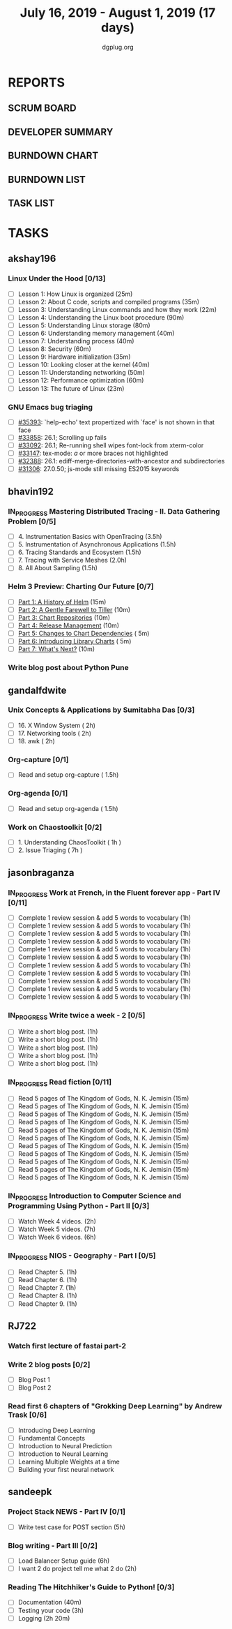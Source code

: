 #+TITLE: July 16, 2019 - August 1, 2019 (17 days)
#+AUTHOR: dgplug.org
#+EMAIL: users@lists.dgplug.org
#+PROPERTY: Effort_ALL 0 0:05 0:10 0:30 1:00 2:00 3:00 4:00
#+COLUMNS: %35ITEM %TASKID %OWNER %3PRIORITY %TODO %5ESTIMATED{+} %3ACTUAL{+}
* REPORTS
** SCRUM BOARD
#+BEGIN: block-update-board
#+END:
** DEVELOPER SUMMARY
#+BEGIN: block-update-summary
#+END:
** BURNDOWN CHART
#+BEGIN: block-update-graph
#+END:
** BURNDOWN LIST
#+PLOT: title:"Burndown" ind:1 deps:(3 4) set:"term dumb" set:"xtics scale 0.5" set:"ytics scale 0.5" file:"burndown.plt" set:"xrange [0:17]"
#+BEGIN: block-update-burndown
#+END:
** TASK LIST
#+BEGIN: columnview :hlines 2 :maxlevel 5 :id "TASKS"
#+END:
* TASKS
  :PROPERTIES:
  :ID:       TASKS
  :SPRINTLENGTH: 17
  :SPRINTSTART: <2019-07-16 Tue>
  :wpd-akshay196: 1
  :wpd-bhavin192: 1
  :wpd-gandalfdwite: 1
  :wpd-jasonbraganza: 3
  :wpd-RJ722: 1.1
  :wpd-sandeepk: 1
  :END:
** akshay196
*** Linux Under the Hood [0/13]
    :PROPERTIES:
    :ESTIMATED: 10
    :ACTUAL:
    :OWNER: akshay196
    :ID: READ.1563242496
    :TASKID: READ.1563242496
    :END:
    - [ ] Lesson  1: How Linux is organized                            (25m)
    - [ ] Lesson  2: About C code, scripts and compiled programs       (35m)
    - [ ] Lesson  3: Understanding Linux commands and how they work    (22m)
    - [ ] Lesson  4: Understanding the Linux boot procedure            (90m)
    - [ ] Lesson  5: Understanding Linux storage                       (80m)
    - [ ] Lesson  6: Understanding memory management                   (40m)
    - [ ] Lesson  7: Understanding process                             (40m)
    - [ ] Lesson  8: Security                                          (60m)
    - [ ] Lesson  9: Hardware initialization                           (35m)
    - [ ] Lesson 10: Looking closer at the kernel                      (40m)
    - [ ] Lesson 11: Understanding networking                          (50m)
    - [ ] Lesson 12: Performance optimization                          (60m)
    - [ ] Lesson 13: The future of Linux                               (23m)
*** GNU Emacs bug triaging
    :PROPERTIES:
    :ESTIMATED: 7
    :ACTUAL:
    :OWNER: akshay196
    :ID: OPS.1563244949
    :TASKID: OPS.1563244949
    :END:
    - [ ] [[https://debbugs.gnu.org/cgi/bugreport.cgi?bug=35393][#35393]]: `help-echo' text propertized with `face' is not shown in that face
    - [ ] [[https://debbugs.gnu.org/cgi/bugreport.cgi?bug=33858][#33858]]: 26.1; Scrolling up fails
    - [ ] [[https://debbugs.gnu.org/cgi/bugreport.cgi?bug=33092][#33092]]: 26.1; Re-running shell wipes font-lock from xterm-color
    - [ ] [[https://debbugs.gnu.org/cgi/bugreport.cgi?bug=33147][#33147]]: tex-mode: ${{{{a}}}}$ or more braces not highlighted
    - [ ] [[https://debbugs.gnu.org/cgi/bugreport.cgi?bug=32388][#32388]]: 26.1: ediff-merge-directories-with-ancestor and subdirectories
    - [ ] [[https://debbugs.gnu.org/cgi/bugreport.cgi?bug=31306][#31306]]: 27.0.50; js-mode still missing ES2015 keywords
** bhavin192
*** IN_PROGRESS Mastering Distributed Tracing - II. Data Gathering Problem [0/5]
    :PROPERTIES:
    :ESTIMATED: 10
    :ACTUAL:   0.93
    :OWNER:    bhavin192
    :ID:       READ.1562555265
    :TASKID:   READ.1562555265
    :END:
    :LOGBOOK:
    CLOCK: [2019-07-17 Wed 22:03]--[2019-07-17 Wed 22:28] =>  0:25
    CLOCK: [2019-07-17 Wed 19:57]--[2019-07-17 Wed 20:28] =>  0:31
    :END:
    - [ ] 4. Instrumentation Basics with OpenTracing           (3.5h)
    - [ ] 5. Instrumentation of Asynchronous Applications      (1.5h)
    - [ ] 6. Tracing Standards and Ecosystem                   (1.5h)
    - [ ] 7. Tracing with Service Meshes                       (2.0h)
    - [ ] 8. All About Sampling                                (1.5h)
*** Helm 3 Preview: Charting Our Future [0/7]
    :PROPERTIES:
    :ESTIMATED: 1
    :ACTUAL:
    :OWNER:    bhavin192
    :ID:       READ.1562524270
    :TASKID:   READ.1562524270
    :END:
    - [ ] [[https://helm.sh/blog/helm-3-preview-pt1/][Part 1: A History of Helm]]		(15m)
    - [ ] [[https://helm.sh/blog/helm-3-preview-pt2/][Part 2: A Gentle Farewell to Tiller]]	(10m)
    - [ ] [[https://helm.sh/blog/helm-3-preview-pt3/][Part 3: Chart Repositories]]		(10m)
    - [ ] [[https://helm.sh/blog/helm-3-preview-pt4/][Part 4: Release Management]]		(10m)
    - [ ] [[https://helm.sh/blog/helm-3-preview-pt5/][Part 5: Changes to Chart Dependencies]]	( 5m)
    - [ ] [[https://helm.sh/blog/helm-3-preview-pt6/][Part 6: Introducing Library Charts]]	( 5m)
    - [ ] [[https://helm.sh/blog/helm-3-preview-pt7/][Part 7: What's Next?]]			(10m)
*** Write blog post about Python Pune
    :PROPERTIES:
    :ESTIMATED: 6
    :ACTUAL:
    :OWNER:    bhavin192
    :ID:       WRITE.1563295962
    :TASKID:   WRITE.1563295962
    :END:

** gandalfdwite
*** Unix Concepts & Applications by Sumitabha Das [0/3]
   :PROPERTIES:
   :ESTIMATED: 6
   :ACTUAL:   0.00
   :OWNER: gandalfdwite
   :ID: READ.1553532278
   :TASKID: READ.1553532278
   :END:
   - [ ] 16. X Window System                     ( 2h)
   - [ ] 17. Networking tools                    ( 2h)
   - [ ] 18. awk                                 ( 2h)
*** Org-capture [0/1]
    :PROPERTIES:
    :ESTIMATED: 1.5
    :ACTUAL:
    :OWNER: gandalfdwite
    :ID: READ.1562385851
    :TASKID: READ.1562385851
    :END:
    - [ ] Read and setup org-capture    ( 1.5h)
*** Org-agenda [0/1]
    :PROPERTIES:
    :ESTIMATED: 1.5
    :ACTUAL:
    :OWNER:    gandalfdwite
    :ID:       READ.1562385906
    :TASKID:   READ.1562385906
    :END:
    - [ ] Read and setup org-agenda     ( 1.5h)
*** Work on Chaostoolkit [0/2]
    :PROPERTIES:
    :ESTIMATED: 8
    :ACTUAL:
    :OWNER: gandalfdwite
    :ID: DEV.1563199235
    :TASKID: DEV.1563199235
    :END:
    - [ ] 1. Understanding ChaosToolkit      ( 1h )
    - [ ] 2. Issue Triaging                  ( 7h )
** jasonbraganza
*** IN_PROGRESS Work at French, in the Fluent forever app - Part IV [0/11]
   :PROPERTIES:
   :ESTIMATED: 11
   :ACTUAL:   
   :OWNER: jasonbraganza
   :ID: WRITE.1557903518
   :TASKID: WRITE.1557903518
   :END:
   :LOGBOOK:
   :END:
   - [ ] Complete 1 review session & add 5 words to vocabulary (1h)
   - [ ] Complete 1 review session & add 5 words to vocabulary (1h)
   - [ ] Complete 1 review session & add 5 words to vocabulary (1h)
   - [ ] Complete 1 review session & add 5 words to vocabulary (1h)
   - [ ] Complete 1 review session & add 5 words to vocabulary (1h)
   - [ ] Complete 1 review session & add 5 words to vocabulary (1h)
   - [ ] Complete 1 review session & add 5 words to vocabulary (1h)
   - [ ] Complete 1 review session & add 5 words to vocabulary (1h)
   - [ ] Complete 1 review session & add 5 words to vocabulary (1h)
   - [ ] Complete 1 review session & add 5 words to vocabulary (1h)
   - [ ] Complete 1 review session & add 5 words to vocabulary (1h)
*** IN_PROGRESS Write twice a week - 2 [0/5]
   :PROPERTIES:
   :ESTIMATED: 10
   :ACTUAL:   
   :OWNER: jasonbraganza
   :ID: WRITE.1559630427
   :TASKID: WRITE.1559630427
   :END:
   :LOGBOOK:
   :END:
   - [ ] Write a short blog post. (1h)
   - [ ] Write a short blog post. (1h)
   - [ ] Write a short blog post. (1h)
   - [ ] Write a short blog post. (1h)
   - [ ] Write a short blog post. (1h)
*** IN_PROGRESS Read fiction [0/11]
   :PROPERTIES:
   :ESTIMATED: 3
   :ACTUAL:   
   :OWNER: jasonbraganza
   :ID: READ.1559630918
   :TASKID: READ.1559630918
   :END:
   :LOGBOOK:
   CLOCK: [2019-06-13 Tue 08:30]--[2019-06-13 Thu 12:30] =>  4:00
   CLOCK: [2019-06-09 Sun 10:00]--[2019-06-09 Sun 12:00] =>  2:00
   CLOCK: [2019-06-06 Thu 11:00]--[2019-06-06 Thu 13:01] =>  2:01
   CLOCK: [2019-06-05 Wed 23:35]--[2019-06-06 Thu 00:45] =>  1:10
   CLOCK: [2019-06-05 Wed 09:09]--[2019-06-05 Wed 09:11] =>  0:02
   CLOCK: [2019-06-04 Tue 13:00]--[2019-06-04 Tue 13:55] =>  0:55
   :END:
   - [ ] Read 5 pages of The Kingdom of Gods, N. K. Jemisin  (15m)
   - [ ] Read 5 pages of The Kingdom of Gods, N. K. Jemisin  (15m)
   - [ ] Read 5 pages of The Kingdom of Gods, N. K. Jemisin  (15m)
   - [ ] Read 5 pages of The Kingdom of Gods, N. K. Jemisin  (15m)
   - [ ] Read 5 pages of The Kingdom of Gods, N. K. Jemisin  (15m)
   - [ ] Read 5 pages of The Kingdom of Gods, N. K. Jemisin  (15m)
   - [ ] Read 5 pages of The Kingdom of Gods, N. K. Jemisin  (15m)
   - [ ] Read 5 pages of The Kingdom of Gods, N. K. Jemisin  (15m)
   - [ ] Read 5 pages of The Kingdom of Gods, N. K. Jemisin  (15m)
   - [ ] Read 5 pages of The Kingdom of Gods, N. K. Jemisin  (15m)
   - [ ] Read 5 pages of The Kingdom of Gods, N. K. Jemisin  (15m)
*** IN_PROGRESS Introduction to Computer Science and Programming Using Python - Part II [0/3]
   :PROPERTIES:
   :ESTIMATED: 15
   :ACTUAL:   
   :OWNER: jasonbraganza
   :ID: READ.1559713451
   :TASKID: READ.1559713451
   :END:
   :LOGBOOK:
   :END:
   - [ ] Watch Week 4 videos. (2h)
   - [ ] Watch Week 5 videos. (7h)
   - [ ] Watch Week 6 videos. (6h)
*** IN_PROGRESS NIOS - Geography - Part I [0/5]
   :PROPERTIES:
   :ESTIMATED: 5
   :ACTUAL:
   :OWNER: jasonbraganza
   :ID: READ.1563626394
   :TASKID: READ.1563626394
   :END:
   - [ ] Read Chapter 5. (1h)
   - [ ] Read Chapter 6. (1h)
   - [ ] Read Chapter 7. (1h)
   - [ ] Read Chapter 8. (1h)
   - [ ] Read Chapter 9. (1h)
** RJ722
*** Watch first lecture of fastai part-2
    :PROPERTIES:
    :ESTIMATED: 4
    :ACTUAL:
    :OWNER: RJ722
    :ID: TASK.1562243970
    :TASKID: TASK.1562243970
    :END:
*** Write 2 blog posts [0/2]
    :PROPERTIES:
    :ESTIMATED: 4
    :ACTUAL:
    :OWNER: RJ722
    :ID: WRITE.1558159950
    :TASKID: WRITE.1558159950
    :END:
    - [ ] Blog Post 1
    - [ ] Blog Post 2
*** Read first 6 chapters of "Grokking Deep Learning" by Andrew Trask [0/6]
    :PROPERTIES:
    :ESTIMATED: 12
    :ACTUAL:
    :OWNER: RJ722
    :ID: READ.1563523155
    :TASKID: READ.1563523155
    :END:
    - [ ] Introducing Deep Learning
    - [ ] Fundamental Concepts
    - [ ] Introduction to Neural Prediction
    - [ ] Introduction to Neural Learning
    - [ ] Learning Multiple Weights at a time
    - [ ] Building your first neural network

** sandeepk
*** Project Stack NEWS - Part IV [0/1]
    :PROPERTIES:
    :ESTIMATED: 5
    :ACTUAL:
    :OWNER: sandeepk
    :ID: DEV.1552226887
    :TASKID: DEV.1552226887
    :END:
    - [ ] Write test case for POST section (5h)
*** Blog writing - Part III [0/2]
    :PROPERTIES:
    :ESTIMATED: 6
    :ACTUAL:
    :OWNER:    sandeepk
    :ID:       WRITE.1563376502
    :TASKID:   WRITE.1563376502
    :END:
    - [ ] Load Balancer	Setup guide             (6h)
    - [ ] I want 2 do project tell me what 2 do (2h)
*** Reading The Hitchhiker's Guide to Python! [0/3]
    :PROPERTIES:
    :ESTIMATED: 6
    :ACTUAL:
    :OWNER:    sandeepk
    :ID:       READ.1563376642
    :TASKID:   READ.1563376642
    :END:
    - [ ] Documentation        (40m)
    - [ ] Testing your code    (3h)
    - [ ] Logging              (2h 20m)
